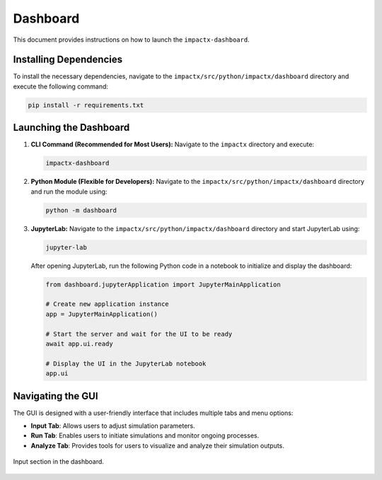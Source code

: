 .. _usage-python:

Dashboard
==================

This document provides instructions on how to launch the ``impactx-dashboard``.

Installing Dependencies
-----------------------
To install the necessary dependencies, navigate to the ``impactx/src/python/impactx/dashboard`` directory and execute the following command:

.. code-block:: bash

   pip install -r requirements.txt

Launching the Dashboard
-----------------------

1. **CLI Command (Recommended for Most Users):**
   Navigate to the ``impactx`` directory and execute:

   .. code-block:: bash

      impactx-dashboard

2. **Python Module (Flexible for Developers):**
   Navigate to the ``impactx/src/python/impactx/dashboard`` directory and run the module using:

   .. code-block:: bash

      python -m dashboard

3. **JupyterLab:**
   Navigate to the ``impactx/src/python/impactx/dashboard`` directory and start JupyterLab using:

   .. code-block:: bash

      jupyter-lab

   After opening JupyterLab, run the following Python code in a notebook to initialize and display the dashboard:

   .. code-block:: python

      from dashboard.jupyterApplication import JupyterMainApplication

      # Create new application instance
      app = JupyterMainApplication()

      # Start the server and wait for the UI to be ready
      await app.ui.ready

      # Display the UI in the JupyterLab notebook
      app.ui

Navigating the GUI
------------------

The GUI is designed with a user-friendly interface that includes multiple tabs and menu options:

- **Input Tab**: Allows users to adjust simulation parameters.
- **Run Tab**: Enables users to initiate simulations and monitor ongoing processes.
- **Analyze Tab**: Provides tools for users to visualize and analyze their simulation outputs.

.. figure:: dashboard.png
   :align: center
   :width: 75%
   :alt: phase space ellipse

   Input section in the dashboard.

